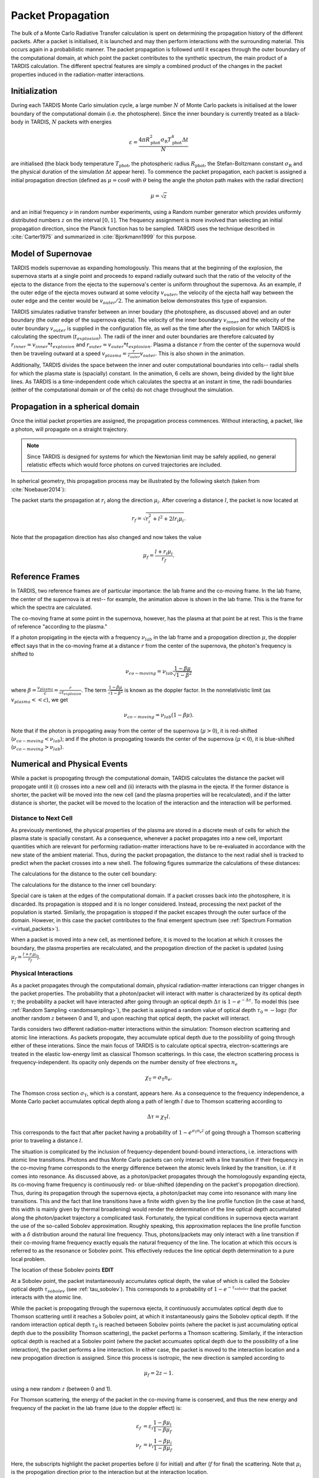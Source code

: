 .. _propagation:

******************
Packet Propagation
******************

The bulk of a Monte Carlo Radiative Transfer calculation is spent on
determining the propagation history of the different packets. After a packet is
initialised, it is launched and may then perform interactions with the
surrounding material. This occurs again in a probabilistic manner. The packet
propagation is followed until it escapes through the outer boundary of the
computational domain, at which point the packet contributes to the synthetic
spectrum, the main product of a TARDIS calculation. The different spectral
features are simply a combined product of the changes in the packet properties
induced in the radiation-matter interactions.

Initialization
==============

During each TARDIS Monte Carlo simulation cycle, a large number :math:`N` of
Monte Carlo packets is initialised at the lower boundary of the computational domain
(i.e.  the photosphere). Since the inner boundary is currently treated as a
black-body in TARDIS, :math:`N` packets with energies

.. math::
    \varepsilon = \frac{4 \pi R_{\mathrm{phot}}^2 \sigma_{\mathrm{R}} T_{\mathrm{phot}}^4 \Delta t}{N}

are initialised (the black body temperature :math:`T_{\mathrm{phot}}`, the
photospheric radius :math:`R_{\mathrm{phot}}`, the Stefan-Boltzmann constant
:math:`\sigma_{\mathrm{R}}` and the physical duration of the simulation
:math:`\Delta t` appear here). To commence the packet propagation, each packet
is assigned a initial propagation direction (defined as :math:`\mu = \cos
\theta` with :math:`\theta` being the angle the photon path makes with the
radial direction)

.. math::
    \mu = \sqrt{z}

and an initial frequency :math:`\nu` in random number experiments, using a
Random number generator which provides uniformly distributed numbers :math:`z`
on the interval :math:`[0,1]`. The frequency assignment is more involved than
selecting an initial propagation direction, since the Planck function has to be
sampled. TARDIS uses the technique described in :cite:`Carter1975` and
summarized in :cite:`Bjorkmann1999` for this purpose.

.. _expansion:

Model of Supernovae
===================

TARDIS models supernovae as expanding homologously. This means that at the beginning of the explosion, the supernova starts at a single point and proceeds to expand radially outward such that the ratio of the velocity of the ejecta to the distance from the ejecta to the supernova's center is uniform throughout the supernova. As an example, if the outer edge of the ejecta moves outward at some velocity :math:`v_{outer}`, the velocity of the ejecta half way between the outer edge and the center would be :math:`v_{outer}/2`. The animation below demonstrates this type of expansion.

TARDIS simulates radiative transfer between an inner boudary (the photosphere, as discussed above) and an outer boundary (the outer edge of the supernova ejecta). The velocity of the inner boundary :math:`v_{inner}` and the velocity of the outer boundary :math:`v_{outer}` is supplied in the configuration file, as well as the time after the explosion for which TARDIS is calculating the spectrum (:math:`t_{explosion}`). The radii of the inner and outer boundaries are therefore calcuated by :math:`r_{inner}=v_{inner}*t_{explosion}` and :math:`r_{outer}=v_{outer}*t_{explosion}`. Plasma a distance :math:`r` from the center of the supernova would then be traveling outward at a speed :math:`v_{plasma}=\frac{r}{r_{outer}}v_{outer}`. This is also shown in the animation.

Additionally, TARDIS divides the space between the inner and outer computational boundaries into cells-- radial shells for which the plasma state is (spacially) constant. In the animation, 6 cells are shown, being divided by the light blue lines. As TARDIS is a time-independent code which calculates the spectra at an instant in time, the radii boundaries (either of the computational domain or of the cells) do not chage throughout the simulation.

.. image::
    images/expansion_animation.gif
    :width: 500

Propagation in a spherical domain
=================================

Once the initial packet properties are assigned, the propagation process
commences. Without interacting, a packet, like a photon, will propagate on a
straight trajectory.

.. note::
    Since TARDIS is designed for systems for which the Newtonian limit may be
    safely applied, no general relatistic effects which would force photons on
    curved trajectories are included.

In spherical geometry, this propagation process may be illustrated by the
following sketch (taken from :cite:`Noebauer2014`):


.. image::
    images/spherical_symmetry.png
    :width: 500


The packet starts the propagation at :math:`r_i` along the direction
:math:`\mu_i`. After covering a distance :math:`l`, the packet is now located
at

.. math::
    r_f = \sqrt{r_i^2 + l^2 + 2 l r_i \mu_i}.

Note that the propagation direction has also changed and now takes the value

.. math::
    \mu_f = \frac{l + r_i \mu_i}{r_f}.
    
    
.. _referenceframes:

Reference Frames
================
In TARDIS, two reference frames are of particular importance: the lab frame and the co-moving frame. In the lab frame, the center of the supernova is at rest-- for example, the animation above is shown in the lab frame. This is the frame for which the spectra are calculated.

The co-moving frame at some point in the supernova, however, has the plasma at that point be at rest. This is the frame of reference "according to the plasma."

If a photon propigating in the ejecta with a frequency :math:`\nu_{lab}` in the lab frame and a propogation direction :math:`\mu`, the doppler effect says that in the co-moving frame at a distance :math:`r` from the center of the supernova, the photon's frequency is shifted to

.. math::
    \nu_{co-moving} = \nu_{lab}\frac{1-\beta\mu}{\sqrt{1-\beta^2}}
    
where :math:`\beta = \frac{v_{plasma}}{c} = \frac{r}{ct_{explosion}}`. The term :math:`\frac{1-\beta\mu}{\sqrt{1-\beta^2}}` is known as the doppler factor. In the nonrelativistic limit (as :math:`v_{plasma} << c`), we get

.. math::
    \nu_{co-moving} = \nu_{lab}(1-\beta\mu).
    
Note that if the photon is propogating away from the center of the supernova (:math:`\mu>0`), it is red-shifted (:math:`\nu_{co-moving}<\nu_{lab}`); and if the photon is propogating towards the center of the supernova (:math:`\mu<0`), it is blue-shifted (:math:`\nu_{co-moving}>\nu_{lab}`).

Numerical and Physical Events
=============================
While a packet is propogating through the computational domain, TARDIS calculates the distance the packet will propogate until it (i) crosses into a new cell and (ii) interacts with the plasma in the ejecta. If the former distance is shorter, the packet will be moved into the new cell (and the plasma properties will be recalculated), and if the latter distance is shorter, the packet will be moved to the location of the interaction and the interaction will be performed.

Distance to Next Cell
---------------------
As previously mentioned, the physical properties of the plasma are stored in a discrete mesh of cells for which the plasma state is spacially constant. As a consequence, whenever a packet propagates into a
new cell, important quantities which are relevant for performing
radiation-matter interactions have to be re-evaluated in accordance with the
new state of the ambient material. Thus, during the packet propagation, the
distance to the next radial shell is tracked to predict when the packet crosses
into a new shell. The following figures summarize the calculations
of these distances:

The calculations for the distance to the outer cell boundary:

.. image:: ../../graphics/d_outer.png
    :width: 500

The calculations for the distance to the inner cell boundary:

.. image:: ../../graphics/d_inner.png
    :width: 500
    
Special care is taken at the edges of the computational
domain. If a packet crosses back into the photosphere, it is discarded. Its
propagation is stopped and it is no longer considered. Instead, processing the
next packet of the population is started. Similarly, the propagation is stopped
if the packet escapes through the outer surface of the domain. However, in this
case the packet contributes to the final emergent spectrum (see :ref:`Spectrum
Formation <virtual_packets>`).

When a packet is moved into a new cell, as mentioned before, it is moved to the location at which it crosses the boundary, the plasma properties are recalculated, and the propogation direction of the packet is updated (using :math:`\mu_f = \frac{l + r_i \mu_i}{r_f}`).


Physical Interactions
---------------------

As a packet propagates through the computational domain, physical radiation-matter interactions can trigger changes in the packet properties. The probability that a photon/packet will interact with matter is characterized by its optical depth :math:`\tau`; the probability a packet will have interacted after going through an optical depth :math:`\Delta \tau` is :math:`1-e^{-\Delta \tau}`. To model this (see :ref:`Random Sampling <randomsampling>`), the packet is assigned a random value of optical depth :math:`\tau_0 = -\log z` (for another random :math:`z` between 0 and 1), and upon reaching that optical depth, the packet will interact.

Tardis considers two different radiation-matter interactions within the simulation: Thomson electron scattering and atomic line interactions. As packets propogate, they accumulate optical depth due to the possibility of going through either of these interations. Since the main focus of TARDIS is to calculate optical spectra,
electron-scatterings are treated in the elastic low-energy limit as classical
Thomson scatterings. In this case, the electron scattering process is frequency-independent. Its opacity only depends on the number density of free electrons
:math:`n_e`

.. math::

    \chi_{\mathrm{T}} = \sigma_{\mathrm{T}} n_e.

The Thomson cross section :math:`\sigma_{\mathrm{T}}`, which is a constant,
appears here. As a consequence to the frequency independence, a Monte Carlo
packet accumulates optical depth along a path of length :math:`l` due to
Thomson scattering according to

.. math::

    \Delta \tau = \chi_{\mathrm{T}} l.
    
This corresponds to the fact that after packet having a probability of :math:`1-e^{\sigma_{\mathrm{T}} n_e l}` of going through a Thomson scattering prior to traveling a distance :math:`l`.

The situation is complicated by the inclusion of frequency-dependent
bound-bound interactions, i.e. interactions with atomic line transitions.
Photons and thus Monte Carlo packets can only interact with a line transition
if their frequency in the co-moving frame corresponds to the energy difference between the
atomic levels linked by the transition, i.e. if it comes into resonance. As discussed above, as a
photon/packet propagates through the homologously expanding ejecta, its
co-moving frame frequency is continuously red- or blue-shifted (depending on the packet's propogation direction). 
Thus, during its
propagation through the supernova ejecta, a photon/packet may come into resonance with
many line transitions. This and the fact that line transitions have a finite
width given by the line profile function (in the case at hand, this width is
mainly given by thermal broadening) would render the determination of the line
optical depth accumulated along the photon/packet trajectory a complicated
task. Fortunately, the typical conditions in supernova ejecta warrant the use
of the so-called Sobolev approximation. Roughly speaking, this approximation replaces the line
profile function with a :math:`\delta` distribution around the natural line
frequency. Thus, photons/packets may only interact with a line transition if
their co-moving frame frequency exactly equals the natural frequency of the
line. The location at which this occurs is referred to as the resonance or
Sobolev point. This effectively reduces the line optical depth determination to
a pure local problem.

The location of these Sobolev points **EDIT**

At a Sobolev point, the packet instantaneously accumulates optical depth, the value of which is called the Sobolev optical depth :math:`\tau_{sobolev}` (see :ref:`tau_sobolev`). This corresponds to a probability of :math:`1-e^{-\tau_{sobolev}}` that the packet interacts with the atomic line.

While the packet is propogating through the supernova ejecta, it continuously accumulates optical depth due to Thomson scattering until it reaches a Sobolev point, at which it instantaneously gains the Sobolev optical depth. If the random interaction optical depth :math:`\tau_0` is reached between Sobolev points (where the packet is just accumulating optical depth due to the possibility Thomson scattering), the packet performs a Thomson scattering. Similarly, if the interaction optical depth is reached at a Sobolev point (where the packet accumuates optical depth due to the possibility of a line interaction), the packet performs a line interaction. In either case, the packet is moved to the interaction location and a new propogation direction is assigned. Since this process is isotropic, the new direction is
sampled according to

.. math::

    \mu_f = 2 z - 1.
    
using a new random :math:`z` (between 0 and 1).

For Thomson scattering, the energy of the packet in the co-moving frame is conserved, and thus the new energy and frequency of the packet in the lab frame (due to the doppler effect) is:

.. math::

    \varepsilon_f & = \varepsilon_i \frac{1 - \beta \mu_i}{1 - \beta \mu_f} \\
    \nu_f & = \nu_i \frac{1 - \beta \mu_i}{1 - \beta \mu_f}
    
Here, the subscripts highlight the packet properties before (:math:`i` for
initial) and after (:math:`f` for final) the scattering. Note that :math:`\mu_i` is the propogation direction prior to the interaction but at the interaction location.

For line interactions, the energy of the packet after the interaction is still given by the same formula (based on energy conservation in the co-moving frame). However, the post-interaction frequency depends on the selected line interaction treatment (see :ref:`Line Interaction Treatments <lineinteraction>`)

The ratio :math:`\frac{1 - \beta \mu_i}{1 - \beta \mu_f}` can be visualized with the following graph for a plasma speed of :math:`1.1 \times 10^4` km/s:

.. plot:: physics/pyplot/plot_mu_in_out_packet.py

.. note::

    Note that the inclusion of special relativistic effects in TARDIS is at
    best to first order in :math:`\beta`. **EDIT**

Distance to Next Event
----------------------

With these assumptions, the accumulation of the optical depth a packet
accumulates along its trajectory currently adopted in TARDIS proceeds according
to the following scheme (which was originally introduced by :cite:`Mazzali1993`): 
given the current lab-frame frequency of the packet, the distance to the next
Sobolev point (i.e. to the next line resonance) is calculated as discussed above. Until this location, the packet continuously accumulates optical depth due to
electron-scattering. At the Sobolev point, the accumulated optical depth is
instantaneously incremented by the Sobolev optical depth. Afterwards, the
procedure is repeated, now with respect to the next transition in the
frequency-ordered list of all possible atomic line transitions. The point at
which the accumulated optical depth surpasses the (randomly calculated) interaction optical depth determines the type of interaction the packet performs
and at which location in the spatial mesh. The entire process is summarized in the sketch below (taken from :cite:`Noebauer2014`, adapted from
:cite:`Mazzali1993`):

.. image::
    images/optical_depth_summation.png
    :width: 500

Three possible cases are highlighted in the diagram above, with the dotted lines showing the optical depth at which the packet interacts. In the first case, the interaction optical
depth value is reached on one of the path segments between successive Sobolev
points, where the packet is accumulating electron scattering optical depth.
Thus, the packet performs a Thomson scattering. In the second case, the interaction
optical depth is reached during the instantaneous increment by the line optical
depth at one of the Sobolev points. As a consequence, the packet performs an
interaction with the corresponding atomic line transition. In both of these cases, the packet is moved to the interaction location (where the dotted line and the solid line intersect), a new propogation direction, energy, and frequency are assigned (as discussed above), and the process of accumulating optical depth starts over. Finally, if the packet reaches the shell boundary before the optical depth value necessary for a physical interaction is achieved, the packet will be moved to the next cell, the plasma properties will be updated, and the accumulation of optical depth will continue in the next cell.


Implementation: Main Propagation Loop
=====================================

In summary of the concepts outlined above, the main Monte Carlo process within
TARDIS consists of successively processing all packets with represent the
radiation field emitted by the photosphere in the following way:

* initialize the packet: assign initial energy, direction and frequency
* launch the packet: now the propagation of this packet is followed until one of the termination events is triggered
* follow the propagation:
    * calculate the distance to the next shell and determine the distance to the next physical interaction
    * the packet covers the shorter of these two distances:
       * if the new shell is reached first, propagate into the shell and recalculate both distances
       * if the packet has crossed through the inner domain boundary (photosphere), terminate propagation
       * likewise, in case the packet escapes through the outer boundary (ejecta surface): account for contribution to emergent spectrum and terminate propagation
       * if the interaction location is reached first, propagate to this location, perform interaction and recalculate both distances
    * repeat this procedure until one of the two termination events occurs

The following flow chart summarizes this process again:


.. graphviz::

  digraph {
    start[shape="box", style=rounded, label="Start"];
    end[shape="box", style=rounded, label="End"];
    allpacketsprocessed[shape="diamond", style="", label="All packets\nprocessed?"];
    shortestdistance[shape="diamond", style="", label="Distance to next\nshell shortests?"];
    outeredge[shape="diamond", style="", label="Escaping through\nsurface?"];
    inneredge[shape="diamond", style="", label="Crossing into\nphotosphere?"];

    nextpacket[shape="box", style="rounded", label="Select next\npacket"];
    initpacket[shape="box", style="rounded", label="Initialize packet"];
    calculatedistances[shape="box", style="rounded", label="Calculated distances:\nto next cell, to next interaction"];
    crossintoshell[shape="box", style="rounded", label="Move packet into\nnext cell"];
    terminate[shape="box", style="rounded", label="Terminate propagation,\ndiscard packet"];
    interact[shape="box", style="rounded", label="Move packet to interaction location,\nperform interaction"];
    spectralcontrib[shape="box", style="rounded", label="Determine contribution to spectrum"];

    start -> allpacketsprocessed;
    allpacketsprocessed -> nextpacket[label="no"];
    allpacketsprocessed -> end[label="yes"];

    nextpacket -> initpacket;
    initpacket -> calculatedistances;
    calculatedistances -> shortestdistance;
    shortestdistance -> outeredge[label="yes"];
    shortestdistance -> interact[label="no"];
    interact -> calculatedistances;
    crossintoshell -> calculatedistances;
    outeredge -> spectralcontrib[label="yes"]
    outeredge -> inneredge[label="no"]
    inneredge -> terminate[label="yes"]
    inneredge -> crossintoshell[label="no"];
    spectralcontrib -> terminate;
    terminate -> allpacketsprocessed;

    allpacketsprocessed[label="All packets\nprocessed?"]
    nextpacket[label="Select next packet\nfrom pool"]
    shortestdistance[label="Distance to cell\nedge shortest?"]
    
  }
